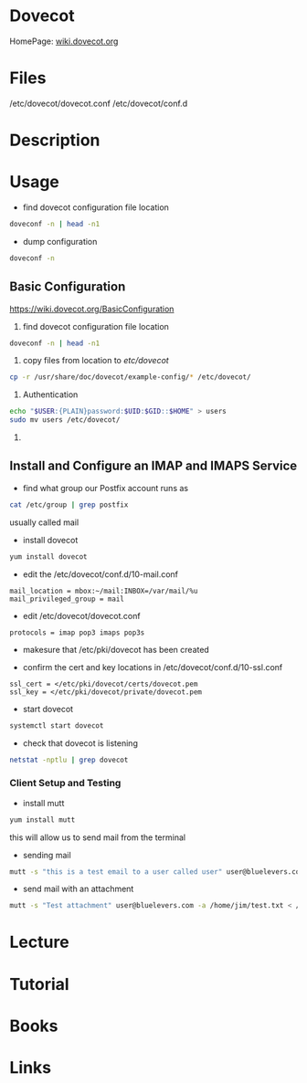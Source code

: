 #+TAGS: mail mda pop3 imap dovecot


* Dovecot
HomePage: [[https://wiki.dovecot.org/FrontPage][wiki.dovecot.org]]
* Files
/etc/dovecot/dovecot.conf
/etc/dovecot/conf.d

* Description
* Usage
- find dovecot configuration file location
#+BEGIN_SRC sh
doveconf -n | head -n1
#+END_SRC

- dump configuration
#+BEGIN_SRC sh
doveconf -n
#+END_SRC

** Basic Configuration
https://wiki.dovecot.org/BasicConfiguration
1. find dovecot configuration file location
#+BEGIN_SRC sh
doveconf -n | head -n1
#+END_SRC

2. copy files from location to /etc/dovecot/
#+BEGIN_SRC sh
cp -r /usr/share/doc/dovecot/example-config/* /etc/dovecot/
#+END_SRC

3. Authentication
#+BEGIN_SRC sh
echo "$USER:{PLAIN}password:$UID:$GID::$HOME" > users
sudo mv users /etc/dovecot/
#+END_SRC

4. 
** Install and Configure an IMAP and IMAPS Service

- find what group our Postfix account runs as
#+BEGIN_SRC sh
cat /etc/group | grep postfix
#+END_SRC
usually called mail

- install dovecot
#+BEGIN_SRC sh
yum install dovecot
#+END_SRC

- edit the /etc/dovecot/conf.d/10-mail.conf
#+BEGIN_EXAMPLE
mail_location = mbox:~/mail:INBOX=/var/mail/%u
mail_privileged_group = mail
#+END_EXAMPLE

- edit /etc/dovecot/dovecot.conf
#+BEGIN_EXAMPLE
protocols = imap pop3 imaps pop3s
#+END_EXAMPLE

- makesure that /etc/pki/dovecot has been created
  
- confirm the cert and key locations in /etc/dovecot/conf.d/10-ssl.conf
#+BEGIN_EXAMPLE
ssl_cert = </etc/pki/dovecot/certs/dovecot.pem
ssl_key = </etc/pki/dovecot/private/dovecot.pem
#+END_EXAMPLE

- start dovecot
#+BEGIN_SRC sh
systemctl start dovecot
#+END_SRC

- check that dovecot is listening
#+BEGIN_SRC sh
netstat -nptlu | grep dovecot
#+END_SRC

*** Client Setup and Testing
    
- install mutt
#+BEGIN_SRC sh
yum install mutt
#+END_SRC
this will allow us to send mail from the terminal

- sending mail
#+BEGIN_SRC sh
mutt -s "this is a test email to a user called user" user@bluelevers.com < /dev/null
#+END_SRC

- send mail with an attachment
#+BEGIN_SRC sh
mutt -s "Test attachment" user@bluelevers.com -a /home/jim/test.txt < /dev/null
#+END_SRC

* Lecture
* Tutorial
* Books
* Links
